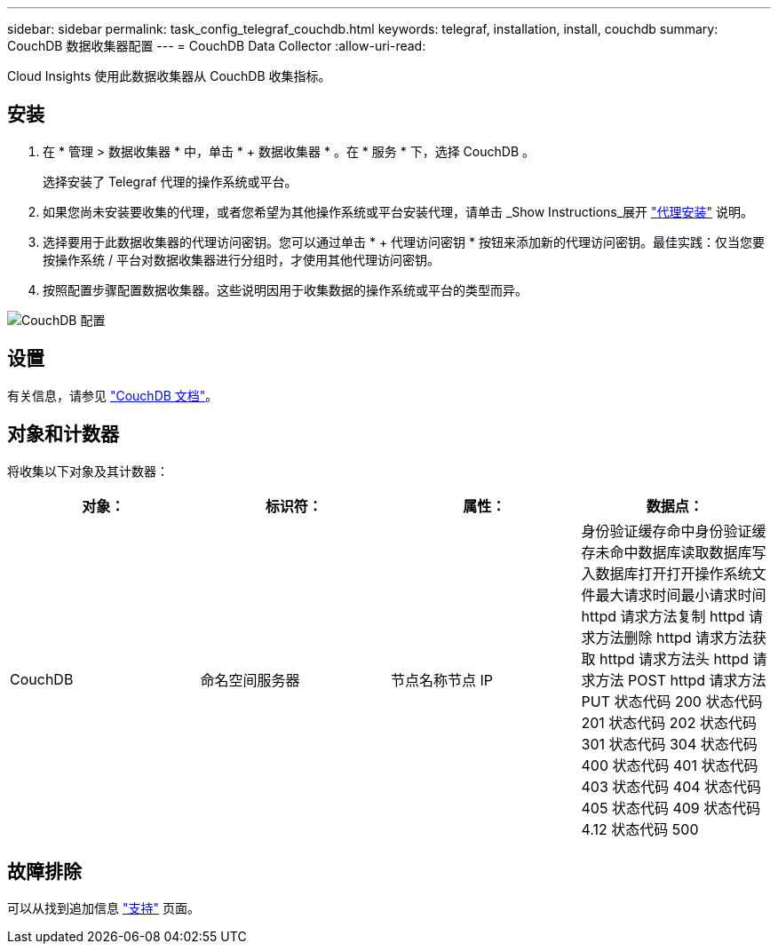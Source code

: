 ---
sidebar: sidebar 
permalink: task_config_telegraf_couchdb.html 
keywords: telegraf, installation, install, couchdb 
summary: CouchDB 数据收集器配置 
---
= CouchDB Data Collector
:allow-uri-read: 


[role="lead"]
Cloud Insights 使用此数据收集器从 CouchDB 收集指标。



== 安装

. 在 * 管理 > 数据收集器 * 中，单击 * + 数据收集器 * 。在 * 服务 * 下，选择 CouchDB 。
+
选择安装了 Telegraf 代理的操作系统或平台。

. 如果您尚未安装要收集的代理，或者您希望为其他操作系统或平台安装代理，请单击 _Show Instructions_展开 link:task_config_telegraf_agent.html["代理安装"] 说明。
. 选择要用于此数据收集器的代理访问密钥。您可以通过单击 * + 代理访问密钥 * 按钮来添加新的代理访问密钥。最佳实践：仅当您要按操作系统 / 平台对数据收集器进行分组时，才使用其他代理访问密钥。
. 按照配置步骤配置数据收集器。这些说明因用于收集数据的操作系统或平台的类型而异。


image:CouchDBDCConfigLinux.png["CouchDB 配置"]



== 设置

有关信息，请参见 link:http://docs.couchdb.org/en/stable/["CouchDB 文档"]。



== 对象和计数器

将收集以下对象及其计数器：

[cols="<.<,<.<,<.<,<.<"]
|===
| 对象： | 标识符： | 属性： | 数据点： 


| CouchDB | 命名空间服务器 | 节点名称节点 IP | 身份验证缓存命中身份验证缓存未命中数据库读取数据库写入数据库打开打开操作系统文件最大请求时间最小请求时间 httpd 请求方法复制 httpd 请求方法删除 httpd 请求方法获取 httpd 请求方法头 httpd 请求方法 POST httpd 请求方法 PUT 状态代码 200 状态代码 201 状态代码 202 状态代码 301 状态代码 304 状态代码 400 状态代码 401 状态代码 403 状态代码 404 状态代码 405 状态代码 409 状态代码 4.12 状态代码 500 
|===


== 故障排除

可以从找到追加信息 link:concept_requesting_support.html["支持"] 页面。
